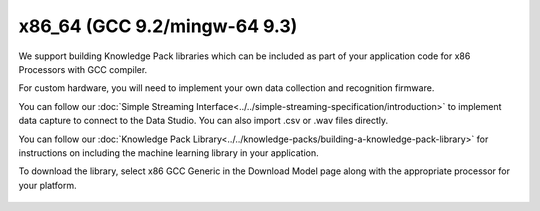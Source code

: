 .. meta::
   :title: Firmware - x86 Processors
   :description: Guide for x86 Processors firmware for data capture and recognition for machine learning applications

==============================
x86_64 (GCC 9.2/mingw-64 9.3)
==============================

.. figure:: img/x86-hardware.jpg
   :align: center
   :alt: x86 processor

We support building Knowledge Pack libraries which can be included as part of your application code for x86 Processors with GCC compiler.  

For custom hardware, you will need to implement your own data collection and recognition firmware. 

You can follow our :doc:`Simple Streaming Interface<../../simple-streaming-specification/introduction>` to implement data capture to connect to the Data Studio. You can also import .csv or .wav files directly. 

You can follow our :doc:`Knowledge Pack Library<../../knowledge-packs/building-a-knowledge-pack-library>` for instructions on including the machine learning library in your application. 

To download the library, select x86 GCC Generic in the Download Model page along with the appropriate processor for your platform.


.. figure:: img/library-download.png
   :align: center
   :alt: Analytics Studio Download Library screen
